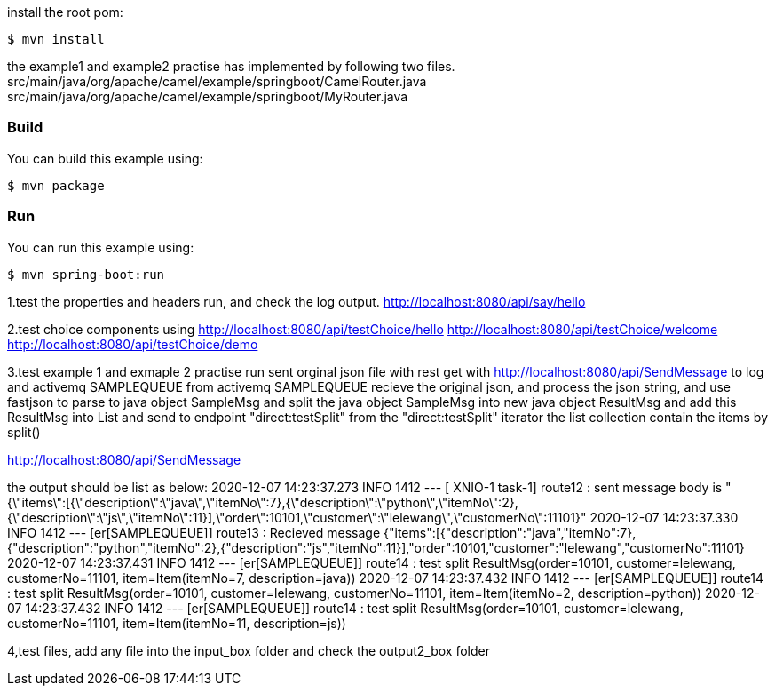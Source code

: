 install the root pom:

`$ mvn install`

the example1 and example2 practise has implemented by following two files.
src/main/java/org/apache/camel/example/springboot/CamelRouter.java
src/main/java/org/apache/camel/example/springboot/MyRouter.java

=== Build

You can build this example using:

    $ mvn package

=== Run

You can run this example using:

    $ mvn spring-boot:run

1.test the properties and headers run, and check the log output.
http://localhost:8080/api/say/hello

2.test choice components using
http://localhost:8080/api/testChoice/hello
http://localhost:8080/api/testChoice/welcome
http://localhost:8080/api/testChoice/demo

3.test example 1 and exmaple 2 practise run
    sent orginal json file with rest get with http://localhost:8080/api/SendMessage to log and activemq SAMPLEQUEUE
    from activemq SAMPLEQUEUE recieve the original json, and process the json string, and use fastjson to parse to java object SampleMsg
    and split the java object SampleMsg into new java object ResultMsg and add this ResultMsg into List and send to endpoint "direct:testSplit"
    from the "direct:testSplit" iterator the list collection contain the items by split()

http://localhost:8080/api/SendMessage

the output should be list as below:
2020-12-07 14:23:37.273  INFO 1412 --- [  XNIO-1 task-1] route12                                  : sent message body is "{\"items\":[{\"description\":\"java\",\"itemNo\":7},{\"description\":\"python\",\"itemNo\":2},{\"description\":\"js\",\"itemNo\":11}],\"order\":10101,\"customer\":\"lelewang\",\"customerNo\":11101}"
2020-12-07 14:23:37.330  INFO 1412 --- [er[SAMPLEQUEUE]] route13                                  : Recieved message {"items":[{"description":"java","itemNo":7},{"description":"python","itemNo":2},{"description":"js","itemNo":11}],"order":10101,"customer":"lelewang","customerNo":11101}
2020-12-07 14:23:37.431  INFO 1412 --- [er[SAMPLEQUEUE]] route14                                  : test split ResultMsg(order=10101, customer=lelewang, customerNo=11101, item=Item(itemNo=7, description=java))
2020-12-07 14:23:37.432  INFO 1412 --- [er[SAMPLEQUEUE]] route14                                  : test split ResultMsg(order=10101, customer=lelewang, customerNo=11101, item=Item(itemNo=2, description=python))
2020-12-07 14:23:37.432  INFO 1412 --- [er[SAMPLEQUEUE]] route14                                  : test split ResultMsg(order=10101, customer=lelewang, customerNo=11101, item=Item(itemNo=11, description=js))

4,test files, add any file into the input_box folder and check the output2_box folder